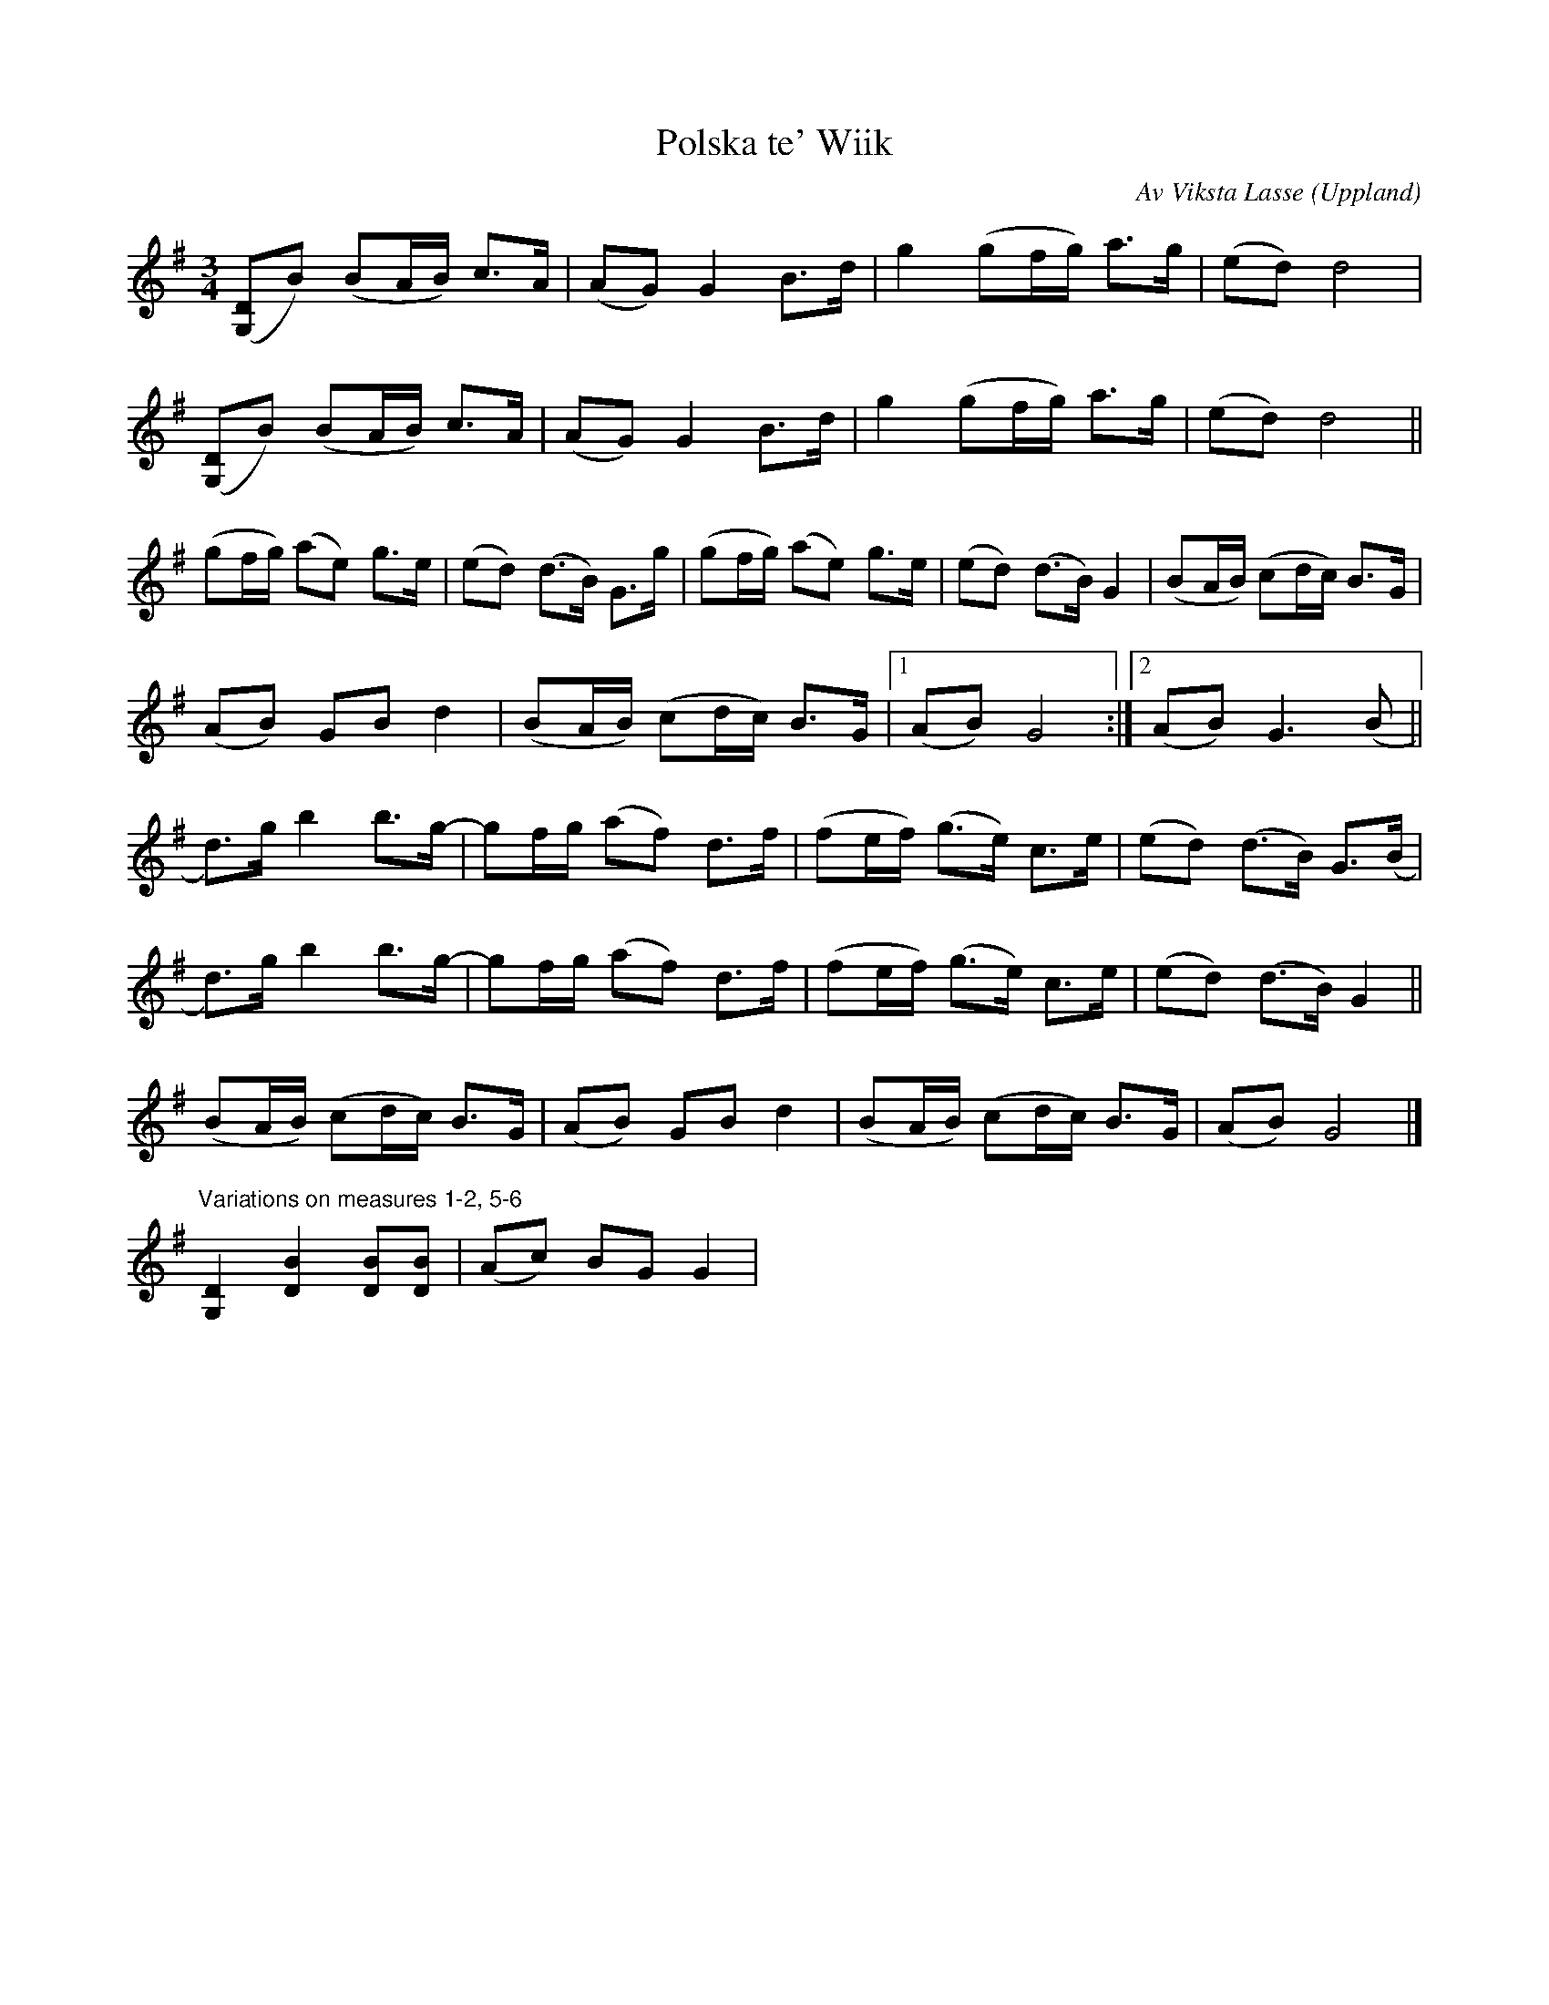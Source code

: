 X:2342
T:Polska te' Wiik
C:Av Viksta Lasse
S:Efter Peter "Puma" Hedlund (fiddle), 1/2009
S:Learnt from Viksta-Lasse
Z:[[http://www.bluerose.karenlmyers.org/IncipitsPolskaUppland2.html|Karen Myers (#2342A)]]
Z:Upptecknad 2/2009
M:3/4
L:1/8
R:Polska
O:Uppland
K:G
([G,D]B) (BA/B/) c>A | (AG) G2 B>d | g2 (gf/g/) a>g | (ed) d4 |
([G,D]B) (BA/B/) c>A | (AG) G2 B>d | g2 (gf/g/) a>g | (ed) d4 ||
(gf/g/) (ae) g>e | (ed) (d>B) G>g | (gf/g/) (ae) g>e | (ed) (d>B) G2 | (BA/B/) (cd/c/) B>G |
(AB) GB d2 | (BA/B/) (cd/c/) B>G |1 (AB) G4 :|2 (AB) G3 (B ||
d>)g b2 b>g- | gf/g/ (af) d>f | (fe/f/) (g>e) c>e | (ed) (d>B) G>(B |
d>)g b2 b>g- | gf/g/ (af) d>f | (fe/f/) (g>e) c>e | (ed) (d>B) G2 ||
(BA/B/) (cd/c/) B>G | (AB) GB d2 | (BA/B/) (cd/c/) B>G | (AB) G4 |]
"^Variations on measures 1-2, 5-6"[G,2D2] [D2B2] [DB][DB]  | (Ac) BG G2 |
